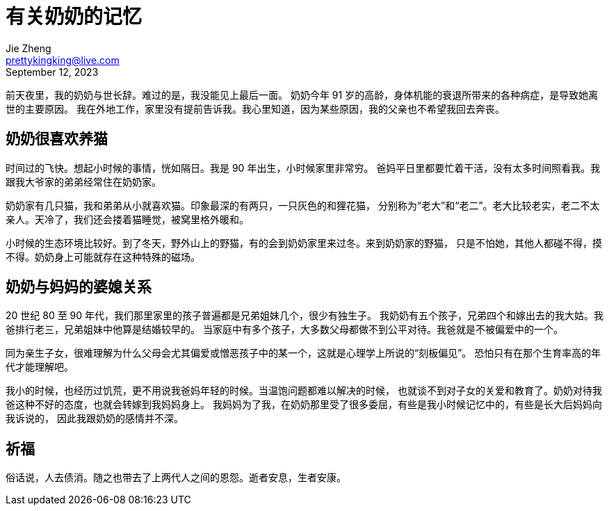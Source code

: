 = 有关奶奶的记忆
Jie Zheng <prettykingking@live.com>
:revdate: September 12, 2023
:page-lang: zh
:page-layout: post_zh
:page-category: 散文随想
:page-tags: [记人]
:page-description: 谨以此文，悼念我的奶奶。

前天夜里，我的奶奶与世长辞。难过的是，我没能见上最后一面。
奶奶今年 91 岁的高龄，身体机能的衰退所带来的各种病症，是导致她离世的主要原因。
我在外地工作，家里没有提前告诉我。我心里知道，因为某些原因，我的父亲也不希望我回去奔丧。

== 奶奶很喜欢养猫

时间过的飞快。想起小时候的事情，恍如隔日。我是 90 年出生，小时候家里非常穷。
爸妈平日里都要忙着干活，没有太多时间照看我。我跟我大爷家的弟弟经常住在奶奶家。

奶奶家有几只猫，我和弟弟从小就喜欢猫。印象最深的有两只，一只灰色的和狸花猫，
分别称为“老大”和“老二”。老大比较老实，老二不太亲人。天冷了，我们还会搂着猫睡觉，被窝里格外暖和。

小时候的生态环境比较好。到了冬天，野外山上的野猫，有的会到奶奶家里来过冬。来到奶奶家的野猫，
只是不怕她，其他人都碰不得，摸不得。奶奶身上可能就存在这种特殊的磁场。


== 奶奶与妈妈的婆媳关系

20 世纪 80 至 90 年代，我们那里家里的孩子普遍都是兄弟姐妹几个，很少有独生子。
我奶奶有五个孩子，兄弟四个和嫁出去的我大姑。我爸排行老三，兄弟姐妹中他算是结婚较早的。
当家庭中有多个孩子，大多数父母都做不到公平对待。我爸就是不被偏爱中的一个。

同为亲生子女，很难理解为什么父母会尤其偏爱或憎恶孩子中的某一个，这就是心理学上所说的“刻板偏见”。
恐怕只有在那个生育率高的年代才能理解吧。

我小的时候，也经历过饥荒，更不用说我爸妈年轻的时候。当温饱问题都难以解决的时候，
也就谈不到对子女的关爱和教育了。奶奶对待我爸这种不好的态度，也就会转嫁到我妈妈身上。
我妈妈为了我，在奶奶那里受了很多委屈，有些是我小时候记忆中的，有些是长大后妈妈向我诉说的，
因此我跟奶奶的感情并不深。


== 祈福

俗话说，人去债消。随之也带去了上两代人之间的恩怨。逝者安息，生者安康。

